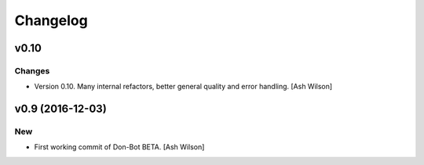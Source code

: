Changelog
=========

v0.10
-----

Changes
~~~~~~~

- Version 0.10.  Many internal refactors, better general quality and
  error handling. [Ash Wilson]

v0.9 (2016-12-03)
-----------------

New
~~~

- First working commit of Don-Bot BETA. [Ash Wilson]


